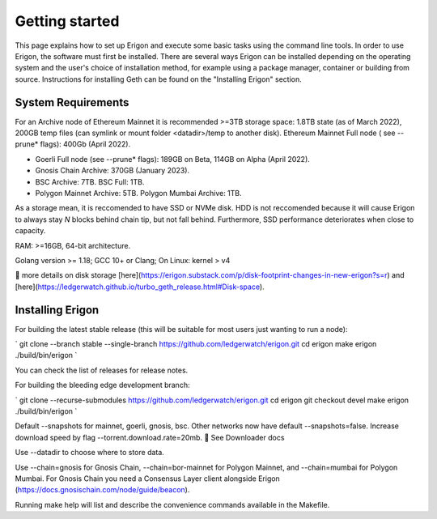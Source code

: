 
Getting started
===============

This page explains how to set up Erigon and execute some basic tasks using the command line tools. In order to use Erigon, the software must first be installed. There are several ways Erigon can be installed depending on the operating system and the user's choice of installation method, for example using a package manager, container or building from source. Instructions for installing Geth can be found on the "Installing Erigon" section.

System Requirements
--------------------

For an Archive node of Ethereum Mainnet it is recommended >=3TB storage space: 1.8TB state (as of March 2022), 200GB temp files (can symlink or mount folder <datadir>/temp to another disk). Ethereum Mainnet Full node ( see --prune* flags): 400Gb (April 2022).

- Goerli Full node (see --prune* flags): 189GB on Beta, 114GB on Alpha (April 2022).
- Gnosis Chain Archive: 370GB (January 2023).
- BSC Archive: 7TB. BSC Full: 1TB.
- Polygon Mainnet Archive: 5TB. Polygon Mumbai Archive: 1TB.

As a storage mean, it is reccomended to have SSD or NVMe disk. HDD is not reccomended because it will cause Erigon to always stay *N* blocks behind chain tip, but not fall behind. Furthermore, SSD performance deteriorates when close to capacity.

RAM: >=16GB, 64-bit architecture.

Golang version >= 1.18; GCC 10+ or Clang; On Linux: kernel > v4

🔬 more details on disk storage [here](https://erigon.substack.com/p/disk-footprint-changes-in-new-erigon?s=r) and [here](https://ledgerwatch.github.io/turbo_geth_release.html#Disk-space).

Installing Erigon
-------------------

For building the latest stable release (this will be suitable for most users just wanting to run a node):

`
git clone --branch stable --single-branch https://github.com/ledgerwatch/erigon.git
cd erigon
make erigon
./build/bin/erigon
`

You can check the list of releases for release notes.

For building the bleeding edge development branch:

`
git clone --recurse-submodules https://github.com/ledgerwatch/erigon.git
cd erigon
git checkout devel
make erigon
./build/bin/erigon
`

Default --snapshots for mainnet, goerli, gnosis, bsc. Other networks now have default --snapshots=false. Increase download speed by flag --torrent.download.rate=20mb. 🔬 See Downloader docs

Use --datadir to choose where to store data.

Use --chain=gnosis for Gnosis Chain, --chain=bor-mainnet for Polygon Mainnet, and --chain=mumbai for Polygon Mumbai. For Gnosis Chain you need a Consensus Layer client alongside Erigon (https://docs.gnosischain.com/node/guide/beacon).

Running make help will list and describe the convenience commands available in the Makefile.


